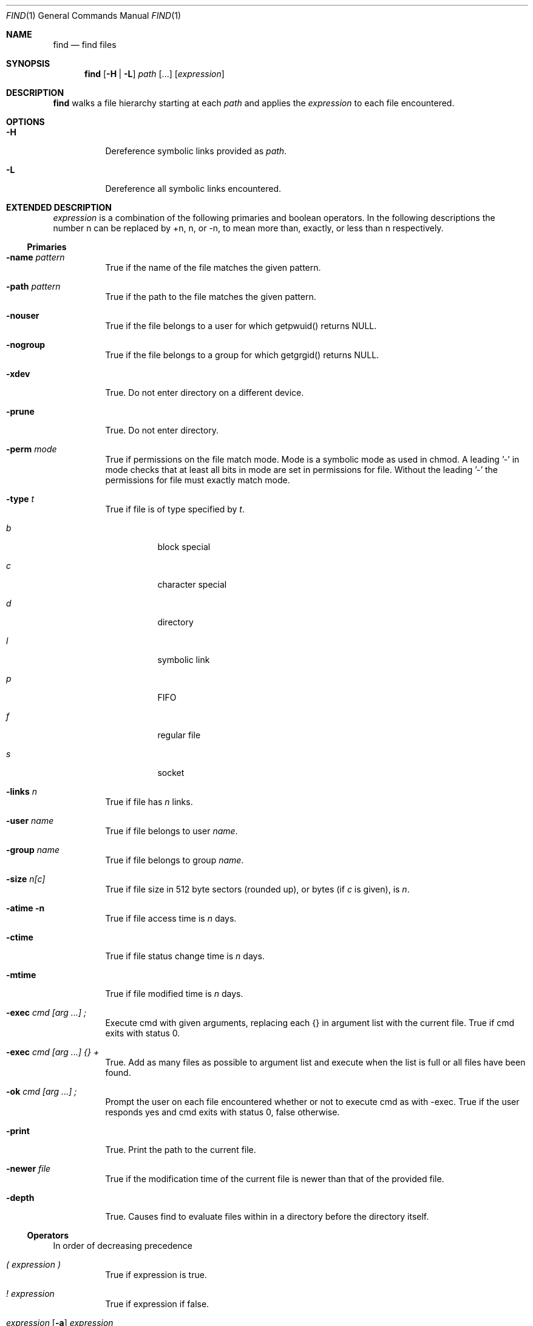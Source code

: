 .Dd 2015-10-08
.Dt FIND 1
.Os sbase
.Sh NAME
.Nm find
.Nd find files
.Sh SYNOPSIS
.Nm
.Op Fl H | L
.Ar path Op ...
.Op Ar expression
.Sh DESCRIPTION
.Nm
walks a file hierarchy starting at each
.Ar path
and applies the
.Ar expression
to each file encountered.
.Sh OPTIONS
.Bl -tag -width Ds
.It Fl H
Dereference symbolic links provided as
.Ar path .
.It Fl L
Dereference all symbolic links encountered.
.El
.Sh EXTENDED DESCRIPTION
.Ar expression
is a combination of the following primaries and boolean operators. In
the following descriptions the number n can be replaced by +n, n, or -n,
to mean more than, exactly, or less than n respectively.
.Ss Primaries
.Bl -tag -width Ds
.It Fl name Ar pattern
True if the name of the file matches the given pattern.
.It Fl path Ar pattern
True if the path to the file matches the given pattern.
.It Fl nouser
True if the file belongs to a user for which getpwuid() returns NULL.
.It Fl nogroup
True if the file belongs to a group for which getgrgid() returns NULL.
.It Fl xdev
True. Do not enter directory on a different device.
.It Fl prune
True. Do not enter directory.
.It Fl perm Ar mode
True if permissions on the file match mode. Mode is a symbolic mode
as used in chmod. A leading '-' in mode checks that at least all bits
in mode are set in permissions for file. Without the leading '-' the
permissions for file must exactly match mode.
.It Fl type Ar t
True if file is of type specified by
.Ar t .
.Bl -tag -width Ds
.It Ar b
block special
.It Ar c
character special
.It Ar d
directory
.It Ar l
symbolic link
.It Ar p
FIFO
.It Ar f
regular file
.It Ar s
socket
.El
.It Fl links Ar n
True if file has
.Ar n
links.
.It Fl user Ar name
True if file belongs to user
.Ar name .
.It Fl group Ar name
True if file belongs to group
.Ar name .
.It Fl size Ar n[c]
True if file size in 512 byte sectors (rounded up), or bytes (if
.Ar c
is given), is
.Ar n .
.It Fl atime n
True if file access time is
.Ar n
days.
.It Fl ctime
True if file status change time is
.Ar n
days.
.It Fl mtime
True if file modified time is
.Ar n
days.
.It Fl exec Ar cmd [arg ...] \&;
Execute cmd with given arguments, replacing each {} in argument list
with the current file. True if cmd exits with status 0.
.It Fl exec Ar cmd [arg ...] {} +
True. Add as many files as possible to argument list and execute when
the list is full or all files have been found.
.It Fl ok Ar cmd [arg ...] \&;
Prompt the user on each file encountered whether or not to execute cmd
as with -exec. True if the user responds yes and cmd exits with status 0,
false otherwise.
.It Fl print
True. Print the path to the current file.
.It Fl newer Ar file
True if the modification time of the current file is newer than that of
the provided file.
.It Fl depth
True. Causes find to evaluate files within in a directory before the
directory itself.
.El
.Ss Operators
In order of decreasing precedence
.Bl -tag -width Ds
.It Ar \&( expression \&)
True if expression is true.
.It Ar \&! expression
True if expression if false.
.It Ar expression [ Fl a ] Ar expression
True if both expressions are true. Second expression is not evaluated
if first expression is false.
.Fl a
is implied if there is no operator between primaries.
.It Ar expression Fl o Ar expression
True if either expression is true. Second expression is not evaluated
if first expression is true.
.El
.Pp
If no expression is supplied, -print is used. If an expression is supplied
but none of -print, -exec, or -ok is supplied, then -a -print is appended
to the expressions.
